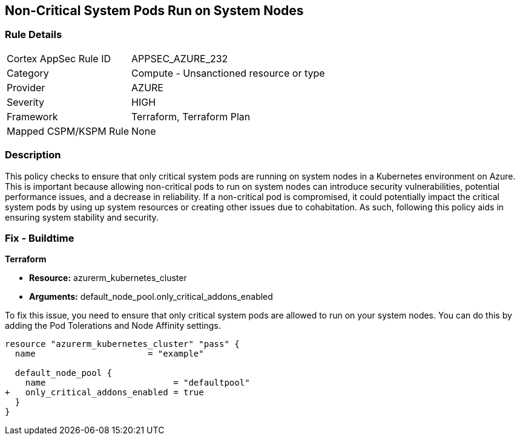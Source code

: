 
== Non-Critical System Pods Run on System Nodes

=== Rule Details

[cols="1,2"]
|===
|Cortex AppSec Rule ID |APPSEC_AZURE_232
|Category |Compute - Unsanctioned resource or type
|Provider |AZURE
|Severity |HIGH
|Framework |Terraform, Terraform Plan
|Mapped CSPM/KSPM Rule |None
|===


=== Description

This policy checks to ensure that only critical system pods are running on system nodes in a Kubernetes environment on Azure. This is important because allowing non-critical pods to run on system nodes can introduce security vulnerabilities, potential performance issues, and a decrease in reliability. If a non-critical pod is compromised, it could potentially impact the critical system pods by using up system resources or creating other issues due to cohabitation. As such, following this policy aids in ensuring system stability and security.

=== Fix - Buildtime

*Terraform*

* *Resource:* azurerm_kubernetes_cluster
* *Arguments:* default_node_pool.only_critical_addons_enabled

To fix this issue, you need to ensure that only critical system pods are allowed to run on your system nodes. You can do this by adding the Pod Tolerations and Node Affinity settings.

[source,hcl]
----
resource "azurerm_kubernetes_cluster" "pass" {
  name                      = "example"

  default_node_pool {
    name                         = "defaultpool"
+   only_critical_addons_enabled = true
  }
}
----


